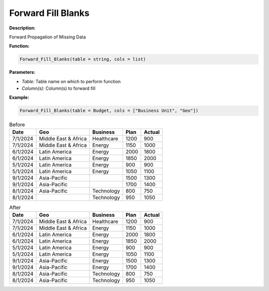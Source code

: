 Forward Fill Blanks
========

**Description:**

Forward Propagation of Missing Data

**Function:**

.. code-block:: python

    Forward_Fill_Blanks(table = string, cols = list)

**Parameters:**

- *Table:* Table name on which to perform function
- *Column(s):* Column(s) to forward fill

**Example:**

.. code-block:: python

   Forward_Fill_Blanks(table = Budget, cols = ["Business Unit", "Geo"])

.. table:: Before

   +-------------------+----------------------+---------------+------+---------+
   | Date              | Geo                  | Business      | Plan | Actual  |
   +===================+======================+===============+======+=========+
   | 7/1/2024          | Middle East & Africa | Healthcare    | 1200 | 900     |
   +-------------------+----------------------+---------------+------+---------+
   | 7/1/2024          | Middle East & Africa | Energy        | 1150 | 1000    |
   +-------------------+----------------------+---------------+------+---------+
   | 6/1/2024          | Latin America        | Energy        | 2000 | 1800    |
   +-------------------+----------------------+---------------+------+---------+
   | 6/1/2024          | Latin America        | Energy        | 1850 | 2000    |
   +-------------------+----------------------+---------------+------+---------+
   | 5/1/2024          | Latin America        | Energy        | 900  | 900     |
   +-------------------+----------------------+---------------+------+---------+
   | 5/1/2024          | Latin America        | Energy        | 1050 | 1100    |
   +-------------------+----------------------+---------------+------+---------+
   | 9/1/2024          | Asia-Pacific         |               | 1500 | 1300    |
   +-------------------+----------------------+---------------+------+---------+
   | 9/1/2024          | Asia-Pacific         |               | 1700 | 1400    |
   +-------------------+----------------------+---------------+------+---------+
   | 8/1/2024          | Asia-Pacific         | Technology    | 800  | 750     |
   +-------------------+----------------------+---------------+------+---------+
   | 8/1/2024          |                      | Technology    | 950  | 1050    |
   +-------------------+----------------------+---------------+------+---------+

.. table:: After

   +-------------------+----------------------+---------------+------+---------+
   | Date              | Geo                  | Business      | Plan | Actual  |
   +===================+======================+===============+======+=========+
   | 7/1/2024          | Middle East & Africa | Healthcare    | 1200 | 900     |
   +-------------------+----------------------+---------------+------+---------+
   | 7/1/2024          | Middle East & Africa | Energy        | 1150 | 1000    |
   +-------------------+----------------------+---------------+------+---------+
   | 6/1/2024          | Latin America        | Energy        | 2000 | 1800    |
   +-------------------+----------------------+---------------+------+---------+
   | 6/1/2024          | Latin America        | Energy        | 1850 | 2000    |
   +-------------------+----------------------+---------------+------+---------+
   | 5/1/2024          | Latin America        | Energy        | 900  | 900     |
   +-------------------+----------------------+---------------+------+---------+
   | 5/1/2024          | Latin America        | Energy        | 1050 | 1100    |
   +-------------------+----------------------+---------------+------+---------+
   | 9/1/2024          | Asia-Pacific         | Energy        | 1500 | 1300    |
   +-------------------+----------------------+---------------+------+---------+
   | 9/1/2024          | Asia-Pacific         | Energy        | 1700 | 1400    |
   +-------------------+----------------------+---------------+------+---------+
   | 8/1/2024          | Asia-Pacific         | Technology    | 800  | 750     |
   +-------------------+----------------------+---------------+------+---------+
   | 8/1/2024          | Asia-Pacific         | Technology    | 950  | 1050    |
   +-------------------+----------------------+---------------+------+---------+